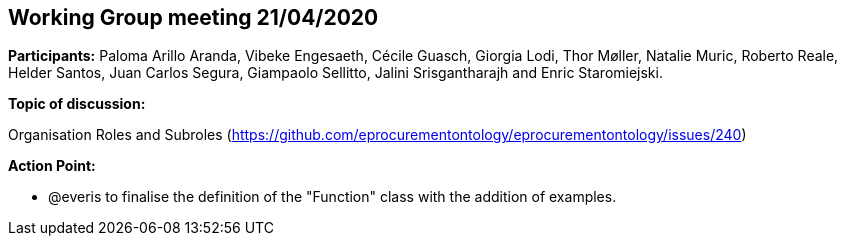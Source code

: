 == Working Group meeting 21/04/2020

**Participants:** Paloma Arillo Aranda, Vibeke Engesaeth, Cécile Guasch, Giorgia Lodi, Thor Møller, Natalie Muric, Roberto Reale, Helder Santos, Juan Carlos Segura, Giampaolo Sellitto, Jalini Srisgantharajh and Enric Staromiejski.

**Topic of discussion:**

Organisation Roles and Subroles (https://github.com/eprocurementontology/eprocurementontology/issues/240)

**Action Point:**

- @everis to finalise the definition of the "Function" class with the addition of examples.